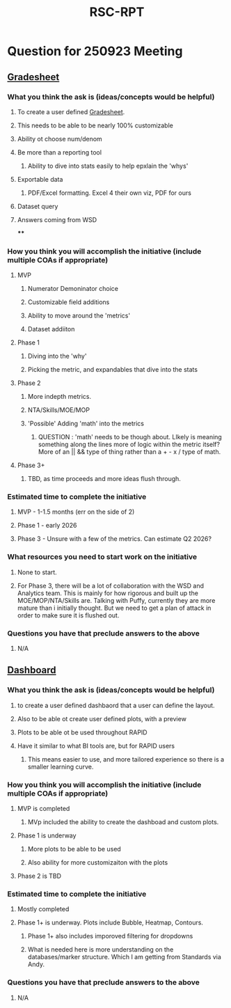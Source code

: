 :PROPERTIES:
:ID:       5439ab5e-4175-4984-982f-2c9552a4b266
:END:
#+title: RSC-RPT
#+last_edited: <2025-09-30 Tue>




* Question for 250923 Meeting
** [[id:12137b1c-57e4-44e8-93f1-260ad7133543][Gradesheet]]
*** What you think the ask is (ideas/concepts would be helpful)
**** To create a user defined [[id:12137b1c-57e4-44e8-93f1-260ad7133543][Gradesheet]].
**** This needs to be able to be nearly 100% customizable
**** Ability ot choose num/denom
**** Be more than a reporting tool
***** Ability to dive into stats easily to help epxlain the 'whys'
**** Exportable data
***** PDF/Excel formatting. Excel 4 their own viz, PDF for ours
**** Dataset query
**** Answers coming from WSD
****
*** How you think you will accomplish the initiative (include multiple COAs if appropriate)
**** MVP
***** Numerator Demoninator choice
***** Customizable field additions
***** Ability to move around the 'metrics'
***** Dataset addiiton
**** Phase 1
***** Diving into the 'why'
***** Picking the metric, and expandables that dive into the stats
**** Phase 2
***** More indepth metrics.
***** NTA/Skills/MOE/MOP
***** 'Possible' Adding 'math' into the metrics
****** QUESTION : 'math' needs to be though about. LIkely is meaning something along the lines more of logic within the metric itself? More of an || && type of thing rather than a + - x / type of math.
**** Phase 3+
***** TBD, as time proceeds and more ideas flush through.
*** Estimated time to complete the initiative
**** MVP - 1-1.5 months (err on the side of 2)
**** Phase 1 - early 2026
**** Phase 3 - Unsure with a few of the metrics. Can estimate Q2 2026?
*** What resources you need to start work on the initiative
**** None to start.
**** For Phase 3, there will be a lot of collaboration with the WSD and Analytics team. This is mainly for how rigorous and built up the MOE/MOP/NTA/Skills are. Talking with Puffy, currently they are more mature than i initially thought. But we need to get a plan of attack in order to make sure it is flushed out.
*** Questions you have that preclude answers to the above
**** N/A

** [[id:07a03fb5-859b-43bd-aa51-e05946941e9a][Dashboard]]
*** What you think the ask is (ideas/concepts would be helpful)
**** to create a user defined dashbaord that a user can define the layout.
**** Also to be able ot create user defined plots, with a preview
**** Plots to be able ot be used throughout RAPID
**** Have it similar to what BI tools are, but for RAPID users
***** This means easier to use, and more tailored experience so there is a smaller learning curve.
*** How you think you will accomplish the initiative (include multiple COAs if appropriate)
**** MVP is completed
***** MVp included the ability to create the dashboad and custom plots.
**** Phase 1 is underway
***** More plots to be able to be used
***** Also ability for more customizaiton with the plots
**** Phase 2 is TBD
*** Estimated time to complete the initiative
**** Mostly completed
**** Phase 1+ is underway. Plots include Bubble, Heatmap, Contours.
***** Phase 1+ also includes imporoved filtering for dropdowns
***** What is needed here is more understanding on the databases/marker structure. Which I am getting from Standards via Andy.
*** Questions you have that preclude answers to the above
**** N/A
